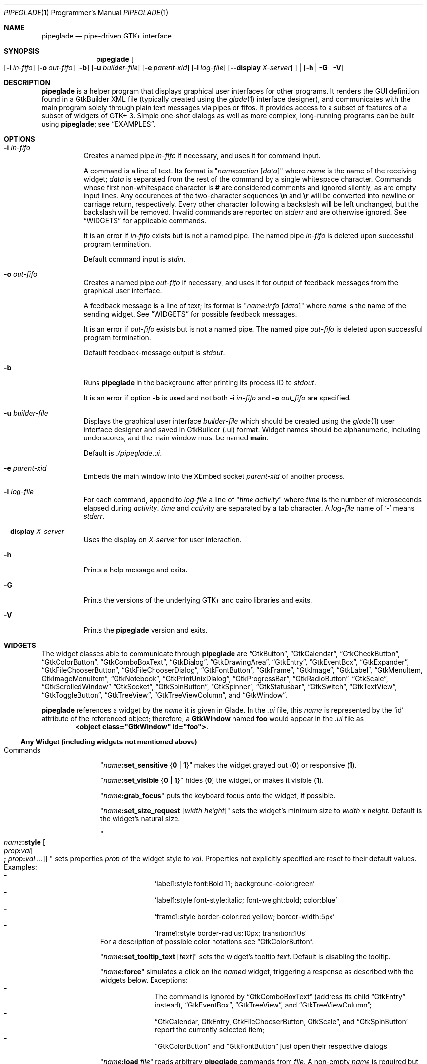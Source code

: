 .\" Copyright (c) 2014-2016 Bert Burgemeister <trebbu@googlemail.com>
.\"
.\" Permission is hereby granted, free of charge, to any person obtaining
.\" a copy of this software and associated documentation files (the
.\" "Software"), to deal in the Software without restriction, including
.\" without limitation the rights to use, copy, modify, merge, publish,
.\" distribute, sublicense, and/or sell copies of the Software, and to
.\" permit persons to whom the Software is furnished to do so, subject to
.\" the following conditions:
.\"
.\" The above copyright notice and this permission notice shall be
.\" included in all copies or substantial portions of the Software.
.\"
.\" THE SOFTWARE IS PROVIDED "AS IS", WITHOUT WARRANTY OF ANY KIND,
.\" EXPRESS OR IMPLIED, INCLUDING BUT NOT LIMITED TO THE WARRANTIES OF
.\" MERCHANTABILITY, FITNESS FOR A PARTICULAR PURPOSE AND
.\" NONINFRINGEMENT. IN NO EVENT SHALL THE AUTHORS OR COPYRIGHT HOLDERS BE
.\" LIABLE FOR ANY CLAIM, DAMAGES OR OTHER LIABILITY, WHETHER IN AN ACTION
.\" OF CONTRACT, TORT OR OTHERWISE, ARISING FROM, OUT OF OR IN CONNECTION
.\" WITH THE SOFTWARE OR THE USE OR OTHER DEALINGS IN THE SOFTWARE.
.\"
.Dd April 24, 2016
.Dt PIPEGLADE 1 PRM
.Os BSD
.Sh NAME
.Nm pipeglade
.Nd pipe-driven GTK+ interface
.Sh SYNOPSIS
.Nm
.Oo
.Op Fl i Ar in-fifo
.Op Fl o Ar out-fifo
.Op Fl b
.Op Fl u Ar builder-file
.Op Fl e Ar parent-xid
.Op Fl l Ar log-file
.Op Fl -display Ar X-server
.Oc |
.Op Fl h | G | V
.Sh DESCRIPTION
.Nm
is a helper program that displays graphical user
interfaces for other programs.
It renders the GUI definition found in a GtkBuilder XML file
(typically created using the
.Xr glade 1
interface designer), and communicates with the main program solely
through plain text messages via pipes or fifos.
It provides access to a subset of features of a subset of widgets of
GTK+ 3.
Simple one-shot dialogs as well as more complex, long-running programs
can be built using
.Nm ;
see
.Sx EXAMPLES .
.Sh OPTIONS
.Bl -tag -width Ds
.It Fl i Ar in-fifo
Creates a named pipe
.Ar in-fifo
if necessary, and uses it for command input.
.Pp
A command is a line of text.
Its format is
.Qq Ar name Ns Cm \&: Ns Ar action Bq Ar data
where
.Ar name
is the name of the receiving widget;
.Ar data
is separated from the rest of the command by a single whitespace
character.
Commands whose first non-whitespace character is
.Cm #
are considered comments and ignored silently, as are empty input lines.
Any occurences of the two-character sequences
.Cm \en
and
.Cm \er
will be converted into newline or carriage return, respectively.
Every other character following a backslash will be left unchanged,
but the backslash will be removed.
Invalid commands are reported on
.Va stderr
and are otherwise ignored.
See
.Sx WIDGETS
for applicable commands.
.Pp
It is an error if
.Ar in-fifo
exists but is not a named pipe.
The named pipe
.Ar in-fifo
is deleted upon successful program termination.
.Pp
Default command input is
.Va stdin .
.It Fl o Ar out-fifo
Creates a named pipe
.Ar out-fifo
if necessary, and uses it for output of feedback messages from the
graphical user interface.
.Pp
A feedback message is a line of text; its format is
.Qq Ar name Ns Cm \&: Ns Ar info Bq Ar data
where
.Ar name
is the name of the sending widget.
See
.Sx WIDGETS
for possible feedback messages.
.Pp
It is an error if
.Ar out-fifo
exists but is not a named pipe.
The named pipe
.Ar out-fifo
is deleted upon successful program termination.
.Pp
Default feedback-message output is
.Va stdout .
.It Fl b
Runs
.Nm
in the background after printing its process ID to
.Va stdout .
.Pp
It is an error if option
.Fl b
is used and not both
.Fl i Ar in-fifo
and
.Fl o Ar out_fifo
are specified.
.It Fl u Ar builder-file
Displays the graphical user interface
.Ar builder-file
which should be created using the
.Xr glade 1
user interface designer and saved in GtkBuilder (.ui) format.
Widget names should be alphanumeric, including underscores, and the
main window must be named
.Cm main .
.Pp
Default is
.Pa ./pipeglade.ui .
.It Fl e Ar parent-xid
Embeds the main window into the XEmbed socket
.Ar parent-xid
of another process.
.It Fl l Ar log-file
For each command, append to
.Ar log-file
a line of
.Qq Ar time activity
where
.Ar time
is the number of microseconds elapsed during
.Ar activity .
.Ar time
and
.Ar activity
are separated by a tab character.
A
.Ar log-file
name of
.Ql -
means
.Va stderr .
.It Fl -display Ar X-server
Uses the display on
.Ar X-server
for user interaction.
.It Fl h
Prints a help message and exits.
.It Fl G
Prints the versions of the underlying GTK+ and cairo libraries and
exits.
.It Fl V
Prints the
.Nm
version and exits.
.El
.Sh WIDGETS
The widget classes able to communicate through
.Nm
are
.Sx GtkButton ,
.Sx GtkCalendar ,
.Sx GtkCheckButton ,
.Sx GtkColorButton ,
.Sx GtkComboBoxText ,
.Sx GtkDialog ,
.Sx GtkDrawingArea ,
.Sx GtkEntry ,
.Sx GtkEventBox ,
.Sx GtkExpander ,
.Sx GtkFileChooserButton ,
.Sx GtkFileChooserDialog ,
.Sx GtkFontButton ,
.Sx GtkFrame ,
.Sx GtkImage ,
.Sx GtkLabel ,
.Sx GtkMenuItem, GtkImageMenuItem ,
.Sx GtkNotebook ,
.Sx GtkPrintUnixDialog ,
.Sx GtkProgressBar ,
.Sx GtkRadioButton ,
.Sx GtkScale ,
.Sx GtkScrolledWindow
.Sx GtkSocket ,
.Sx GtkSpinButton ,
.Sx GtkSpinner ,
.Sx GtkStatusbar ,
.Sx GtkSwitch ,
.Sx GtkTextView ,
.Sx GtkToggleButton ,
.Sx GtkTreeView ,
.Sx GtkTreeViewColumn ,
and
.Sx GtkWindow .
.Pp
.Nm
references a widget by the
.Ar name
it is given in Glade.
In the
.Pa .ui
file, this
.Ar name
is represented by the
.Ql id
attribute of the referenced object; therefore, a
.Cm GtkWindow
named
.Li foo
would appear in the
.Pa .ui
file as
.Dl <object class="GtkWindow" id="foo"> .
.Ss Any Widget (including widgets not mentioned above)
.Bl -tag -width "commands "
.It Commands
.Qq Ar name Ns Cm :set_sensitive Brq Cm 0 | 1
makes the widget grayed out
.Pq Cm 0
or responsive
.Pq Cm 1 .
.Pp
.Qq Ar name Ns Cm :set_visible Brq Cm 0 | 1
hides
.Pq Cm 0
the widget, or makes it visible
.Pq Cm 1 .
.Pp
.Qq Ar name Ns Cm :grab_focus
puts the keyboard focus onto the widget, if possible.
.Pp
.Qq Ar name Ns Cm :set_size_request Bq Ar width height
sets the widget's minimum size to
.Ar width
x
.Ar height .
Default is the widget's natural size.
.Pp
.Qo
.Ar name Ns Cm :style
.Bo Ar prop Ns Cm \&: Ns Ar val Ns Bo Cm \&; Ar prop Ns Cm \&: Ns Ar val ... Bc Bc
.Qc
sets properties
.Ar prop
of the widget style to
.Ar val .
Properties not explicitly specified are reset to their default values.
Examples:
.Bl -dash -offset indent -compact
.It
.Ql label1:style font:Bold 11; background-color:green
.It
.Ql label1:style font-style:italic; font-weight:bold; color:blue
.It
.Ql frame1:style border-color:red yellow; border-width:5px
.It
.Ql frame1:style border-radius:10px; transition:10s
.El
For a description of possible color notations see
.Sx GtkColorButton .
.Pp
.Qq Ar name Ns Cm :set_tooltip_text Bq Ar text
sets the widget's tooltip
.Ar text .
Default is disabling the tooltip.
.Pp
.Qq Ar name Ns Cm :force
simulates a click on the
.Ar name Ns
d widget, triggering a response as described with the widgets below.
Exceptions:
.Bl -dash -offset indent -compact
.It
The command is ignored by
.Sx GtkComboBoxText
(address its child
.Sx GtkEntry
instead),
.Sx GtkEventBox ,
.Sx GtkTreeView ,
and
.Sx GtkTreeViewColumn ;
.It
.Sx GtkCalendar , GtkEntry , GtkFileChooserButton , GtkScale ,
and
.Sx GtkSpinButton
report the currently selected item;
.It
.Sx GtkColorButton
and
.Sx GtkFontButton
just open their respective dialogs.
.El
.Pp
.Qq Ar name Ns Cm :load Ar file
reads arbitrary
.Nm
commands from
.Ar file .
A non-empty
.Ar name
is required but ignored.
.Cm :load
commands may be nested but on attempts to read from the same file, the
inner
.Cm :load
is ignored.
There is also a
.Cm :save
command; see
.Sx GtkTextView
and
.Sx GtkTreeView .
.Pp
.Qq Ar name Ns Cm :main_quit
kills the user interface.
A non-empty
.Ar name
is required but ignored.
.El
.Ss GtkButton
.Bl -tag -width "commands "
.It Commands
.Qq Ar name Ns Cm :set_label Ar string
replaces the button text with
.Ar string .
.It Feedback
.Qq Ar name Ns Cm \&:clicked
.Pp
.Cm GtkButton Ns
s with names ending in
.Cm _ok , _apply , _cancel , _send_text ,
and
.Cm _send_selection
may work differently; see
.Sx GtkDialog , GtkFileChooserDialog ,
and
.Sx GtkTextView
for details.
.El
.Ss GtkCalendar
.Bl -tag -width "commands "
.It Commands
.Qq Ar name Ns Cm :select_date Ar yyyy Ns Cm - Ns Ar mm Ns Cm - Ns Ar dd
selects the date on the calendar.
.Pp
.Qq Ar name Ns Cm :mark_day Ar day
marks
.Ar day Pq 1-31
on the calendar.
.Pp
.Qq Ar name Ns Cm :clear_marks
unmarks all days on the calendar.
.It Feedback
.Qq Ar name Ns Cm \&:clicked Ar yyyy Ns Cm - Ns Ar mm Ns Cm - Ns Ar dd
.Pp
.Qq Ar name Ns Cm \&:doubleclicked Ar yyyy Ns Cm - Ns Ar mm Ns Cm - Ns Ar dd
.El
.Ss GtkCheckButton
.Bl -tag -width "commands "
.It Commands
.Qq Ar name Ns Cm :set_active Brq Cm 0 | 1
switches the check mark off
.Pq Cm 0
or on
.Pq Cm 1 .
.Pp
.Qq Ar name Ns Cm :set_label Ar string
replaces the button text with
.Ar string .
.It Feedback
.Qq Ar name Ns Cm \&:1
if switched on, or
.Qq Ar name Ns Cm \&:0
otherwise.
.El
.Ss GtkColorButton
.Bl -tag -width "commands "
.It Commands
.Qq Ar name Ns Cm :set_color Ar color
preselects the color.
.Ar color
can be
.Bl -dash -offset indent -compact
.It
a standard X11 color name, like
.Ql Dark Sea Green ,
.It
a hexadecimal value in the form
.Cm # Ns Ar rgb , Cm # Ns Ar rrggbb , Cm # Ns Ar rrrgggbbb ,
or
.Cm # Ns Ar rrrrggggbbbb ,
.It
an RGB color in the form
.Cm rgb( Ns Ar red Ns Cm \&, Ns Ar green Ns Cm \&, Ns Ar blue Ns Cm \&) ,
or
.It
an RGBA color in the form
.Cm rgba( Ns Ar red Ns Cm \&, Ns Ar green Ns Cm \&, Ns
.Ar blue Ns Cm \&, Ns Ar alpha Ns Cm \&) .
.El
.It Feedback
.Qq Ar name Ns Cm \&:color Cm rgb( Ns Ar red Ns Cm \&, Ns Ar green Ns Cm \&, Ns Ar blue Ns Cm \&)
or
.Qq Ar name Ns Cm \&:color Cm rgba( Ns Ar red Ns Cm \&, Ns Ar green Ns Cm \&, Ns Ar blue Ns Cm \&, Ns Ar alpha Ns Cm \&) .
.Ar red , green ,
and
.Ar blue
lie between 0 and 255, and
.Ar alpha
between 0 and 1.
.El
.Ss GtkComboBoxText
The
.Cm GtkComboBoxText
should contain a
.Cm GtkEntry .
.Bl -tag -width "commands "
.It Commands
.Qq Ar name Ns Cm :prepend_text Ar string
and
.Qq Ar name Ns Cm :append_text Ar string
prepend/append a new selectable item marked
.Ar string .
.Pp
.Qq Ar name Ns Cm :insert_text Ar position string
inserts item
.Ar string
at
.Ar position .
.Pp
.Qq Ar name Ns Cm :remove Ar position
removes the item at
.Ar position .
.It Feedback
.Qq Ar entry_name Ns Cm \&:text Ar text ,
.Ar entry_name
being the name of the child
.Cm GtkEntry .
.El
.Ss GtkDialog
A
.Cm GtkDialog
that is named
.Ar foo
will be invoked by a
.Sx GtkMenuItem
or a
.Sx GtkImageMenuItem
that is named
.Ar foo Ns Cm _invoke .
.Pp
The
.Cm GtkDialog
should have a
.Sq Cancel
.Sx GtkButton
named
.Ar foo Ns Cm _cancel
.Po Cm main_cancel
if the dialog is the sole window of the GUI and therefore named
.Cm main
.Pc .
.Pp
If the
.Cm GtkDialog
has an
.Sq Ok
.Sx GtkButton
named
.Ar foo Ns Cm _ok ,
it will take care of hiding the dialog window.
.Bl -tag -width "commands "
.It Commands
.Qq Ar name Ns Cm :set_title Ar string
replaces the text in the title bar with
.Ar string .
.Pp
.Qq Ar name Ns Cm :resize Bq Ar width height
changes the size of the dialog window to
.Ar width
x
.Ar height
pixels if specified, or to the default size.
.Pp
.Qq Ar name Ns Cm :move Ar x y
moves the dialog window to position
.Ar x , y .
.Pp
.Qq Ar name Ns Cm :fullscreen
and
.Qq Ar name Ns Cm :unfullscreen
switch fullscreen mode on and off.
.It Feedback
.Qq Ar name Ns Cm \&:closed
if the
.Cm GtkDialog
window was closed by the window manager.
.El
.Ss GtkDrawingArea
Most drawing commands expect an
.Ar id
parameter (an arbitrary non-negative integer) which can be used to
reference the command for later removal.
.Pp
All coordinates refer to a left-handed coordinate system with its
origin in the upper-left corner.
.Bl -tag -width "commands "
.It Commands
.Qq Ar name Ns Cm :arc Ar id x y radius angle1 angle2
adds a circular arc to the current path.
The arc is centered at
.Pq Ar x , y
and proceeds clockwise from
.Ar angle1
to
.Ar angle2
.Po
in degrees
.Pc .
.Pp
.Qq Ar name Ns Cm :arc_negative Ar id x y radius angle1 angle2
adds a circular arc to the current path.
The arc is centered at
.Pq Ar x , y
and proceeds counterclockwise from
.Ar angle1
to
.Ar angle2
.Po
in degrees
.Pc .
.Pp
.Qq Ar name Ns Cm :close_path Ar id
adds a line segment from the current point to the point most recently
passed to
.Ar name Ns Cm :move_to
or
.Ar name Ns Cm :rel_move_to .
.Pp
.Qq Ar name Ns Cm :curve_to Ar id x1 y1 x2 y2 x3 y3
adds a cubic Bezier spline from the current point to
.Pq Ar x3 , y3 ,
using
.Pq Ar x1 , y1
and
.Pq Ar x2 , y2
as control points.
If there is no current point, the curve will start at
.Pq Ar x1 , y1 .
.Pp
.Qq Ar name Ns Cm :fill Ar id
fills the current path and clears it.
.Pp
.Qq Ar name Ns Cm :fill_preserve Ar id
fills the current path without clearing it.
.Pp
.Qq Ar name Ns Cm :line_to Ar id x y
adds a line from the current point to
.Pq Ar x , y ,
or creates a new current point at
.Pq Ar x , y .
.Pp
.Qq Ar name Ns Cm :move_to Ar id x y
sets the current point to
.Pq Ar x , y .
.Pp
.Qq Ar name Ns Cm :rectangle Ar id x y width height
adds a rectangle to the current path.
The top left corner is at
.Pq Ar x , y .
.Pp
.Qq Ar name Ns Cm :refresh
redraws the
.Cm GtkDrawingArea
.Ar name .
.Pp
.Qq Ar name Ns Cm :rel_curve_to Ar id dx1 dy1 dx2 dy2 dx3 dy3
adds a cubic Bezier spline from the current point to
.Pq Ar dx3 , dy3 ,
using
.Pq Ar dx1 , dy1
and
.Pq Ar dx2 , dy2
as control points.
All coordinates are offsets relative to the current point.
.Pp
.Qq Ar name Ns Cm :rel_line_to Ar id dx dy
adds a line from the current point to a point offset from there by
.Pq Ar dx , dy .
.Pp
.Qo Ar name Ns Cm :rel_move_for Ar id Brq Cm c | e | n | ne | nw | s | se | sw | w
.Ar text
.Qc
moves the current point such that
.Qq Ar name Ns Cm :show_text Ar id text
will place the specified reference point of
.Ar text
on the original current point.
.Pp
.Qq Ar name Ns Cm :rel_move_to Ar id dx dy
moves the current point by
.Pq Ar dx , dy .
.Pp
.Qq Ar name Ns Cm :remove Ar id
removes the elements with
.Ar id
from the
.Cm GtkDrawingArea Ar name .
.Pp
.Qq Ar name Ns Cm :set_dash Ar id l
sets the dash pattern to
.Ar l
on,
.Ar l
off.
.Pp
.Qq Ar name Ns Cm :set_dash Ar id l1on l1off l2on l2off ...
resets the dash pattern to a line with arbitrary on/off portions.
.Pp
.Qq Ar name Ns Cm :set_dash Ar id
resets the dash pattern to a solid line.
.Pp
.Qo Ar name Ns Cm :set_font_family Ar id Brq Cm normal | italic | oblique
.Brq Cm normal | bold
.Bq Cm family
.Qc
sets the font face for subsequent calls of
.Ar name Ns Cm :show_text .
.Pp
.Qq Ar name Ns Cm :set_font_size Ar id size
sets the font size for subsequent calls of
.Ar name Ns Cm :show_text .
.Pp
.Qq Ar name Ns Cm :set_line_cap Ar id Brq Cm butt | round | square
sets the line cap style.
.Pp
.Qq Ar name Ns Cm :set_line_join Ar id Brq Cm miter | round | bevel
sets the line junction style.
.Pp
.Qq Ar name Ns Cm :set_line_width Ar id width
sets the line width.
.Pp
.Qq Ar name Ns Cm :set_source_rgba Ar id color
sets the color.
.Ar color
is in the format used with
.Sx GtkColorButton .
.Pp
.Qq Ar name Ns Cm :show_text Ar id text
writes
.Ar text ,
beginning at the current point.
.Pp
.Qq Ar name Ns Cm :stroke Ar id
strokes the current path and clears it.
.Pp
.Qq Ar name Ns Cm :stroke_preserve Ar id
strokes the current path without clearing it.
.It Feedback
none
.El
.Ss GtkEntry
.Bl -tag -width "commands "
.It Commands
.Qq Ar name Ns Cm :set_text Ar string
replaces the user-editable text with
.Ar string .
.Pp
.Qq Ar name Ns Cm :set_placeholder_text Ar string
sets the
.Ar string
that is displayed when the entry is empty and unfocused.
.It Feedback
.Qq Ar name Ns Cm \&:text Ar text ,
once for each change of
.Ar text .
.El
.Ss GtkEventBox
.Ar x , y
are mouse pointer coordinates relative to the
.Cm GtkEventBox .
.Bl -tag -width "commands "
.It Commands
none
.It Feedback
.Qq Ar name Ns Cm \&:button_press Ar b x y ,
.Qq Ar name Ns Cm \&:button_release Ar b x y
where
.Ar b
is the mouse button (normally 1, 2, or 3 for the left, middle, and
right button; others may exist).
.Pp
.Qq Ar name Ns Cm \&:motion Ar x y
is reported repeatedly while the mouse is being moved with a button
pressed.
.Pp
.Qq Ar name Ns Cm \&:key_press Ar key ,
.Ar key
being the key's name
.Po e.g.
.Ql Control_L ,
.Ql Tab ,
.Ql a
.Pc .
.El
.Ss GtkExpander
.Bl -tag -width "commands "
.It Commands
.Qq Ar name Ns Cm :set_label Ar string
replaces the expander label text with
.Ar string .
.Pp
.Qq Ar name Ns Cm :set_expanded Brq Cm 0 |  1
hides
.Pq Cm 0
the child widget, or makes it visible
.Pq Cm 1 .
.It Feedback
none
.El
.Ss GtkFileChooserButton
.Bl -tag -width "commands "
.It Commands
.Qq Ar name Ns Cm :set_filename Ar path
preselects
.Ar path
to the extent it exists.
.It Feedback
.Qq Ar name Ns Cm \&:file Ar pathname
if the selection has changed.
.El
.Ss GtkFileChooserDialog
A
.Cm GtkFileChooserDialog
that is named
.Ar foo
will be invoked by a
.Sx GtkMenuItem
or a
.Sx GtkImageMenuItem
that is named
.Ar foo Ns Cm _invoke .
.Pp
The
.Cm GtkFileChooserDialog
should have an
.Sq OK
.Sx GtkButton
named
.Ar foo Ns Cm _ok
.Po Cm main_ok
if the dialog is the sole window of the GUI and therefore named
.Cm main
.Pc .
.Pp
The
.Cm GtkFileChooserDialog
may have a
.Sq Cancel
.Sx GtkButton
named
.Ar foo Ns Cm _cancel
.Po Cm main_cancel
if the dialog is the sole window of the GUI and therefore named
.Cm main
.Pc .
.Pp
The
.Cm GtkFileChooserDialog
may have an
.Sq Apply
.Sx GtkButton
named
.Ar foo Ns Cm _apply
.Po Cm main_apply
if the dialog is the sole window of the GUI and therefore named
.Cm main
.Pc .
.Bl -tag -width "commands "
.It Commands
.Qq Ar name Ns Cm :set_filename Ar path
preselects
.Ar path
to the extent it exists.
.Pp
.Qq Ar name Ns Cm :set_current_name Ar string
makes
.Ar string
the suggested filename, which may not yet exist.
.Ar string
should either resemble an absolute path, or the
.Ar directory
must be set separately by
.Ar name Ns Cm :set_filename Ar directory .
.Pp
.Qq Ar name Ns Cm :set_title Ar string
replaces the text in the title bar with
.Ar string .
.Pp
.Qq Ar name Ns Cm :resize Bq Ar width height
changes the size of the dialog window to
.Ar width
x
.Ar height
pixels if specified, or to the default size.
.Pp
.Qq Ar name Ns Cm :move Ar x y
moves the dialog window to position
.Ar x , y .
.Pp
.Qq Ar name Ns Cm :fullscreen
and
.Qq Ar name Ns Cm :unfullscreen
switch fullscreen mode on and off.
.It Feedback
.Qq Ar name Ns Cm :file Ar pathname
and/or
.Qq Ar name Ns Cm :folder Ar pathname
.Pp
.Qq Ar name Ns Cm \&:closed
if the
.Cm GtkFileChooserDialog
window was closed by the window manager.
.El
.Ss GtkFontButton
.Bl -tag -width "commands "
.It Commands
.Qq Ar name Ns Cm :set_font_name Ar fontname
preselects the font.
.It Feedback
.Qq Ar name Ns Cm \&:font Ar fontname
.El
.Ss GtkFrame
.Bl -tag -width "commands "
.It Commands
.Qq Ar name Ns Cm :set_label Ar text
replaces the frame label text with
.Ar string .
.It Feedback
none
.El
.Ss GtkImage
.Bl -tag -width "commands "
.It Commands
.Qq Ar name Ns Cm :set_from_icon_name Ar icon-name
replaces the image with one of the standard icons.
.Pp
.Qq Ar name Ns Cm :set_from_file Ar path
replaces the image by the one found at
.Ar path Ns .
.It Feedback
none
.El
.Ss GtkLabel
.Bl -tag -width "commands "
.It Commands
.Qq Ar name Ns Cm :set_text Ar string
replaces the label text with
.Ar string .
.It Feedback
none
.El
.Ss GtkMenuItem, GtkImageMenuItem
.Bl -tag -width "commands "
.It Commands
none
.It Feedback
A
.Cm GtkMenuItem
or
.Cm GtkImageMenuItem
with the name
.Ar foo Ns Cm _invoke
will invoke the
.Sx GtkDialog
or
.Sx GtkFileChooserDialog
named
.Ar foo
if it exists.
If there isn't any dialog attached to the
.Cm GtkMenuItem ,
it reports
.Qq Ar name Ns Cm \&:active Ar label .
.El
.Ss GtkNotebook
.Bl -tag -width "commands "
.It Commands
.Qq Ar name Ns Cm :set_current_page Ar n
switches to zero-based page number
.Ar n .
.It Feedback
none
.El
.Ss GtkPrintUnixDialog
.Bl -tag -width "commands "
.It Commands
.Qq Ar name Ns Cm :print Ar file.ps
opens the print dialog.
Pressing the
.Ql Print
button sends
.Ar file.ps
to the printer the user selected in the dialog.
.It Feedback
.Qq Ar name Ns Cm \&:closed
if the
.Cm GtkPrintUnixDialog
window was closed by the window manager.
.El
.Ss GtkProgressBar
.Bl -tag -width "commands "
.It Commands
.Qq Ar name Ns Cm :set_fraction Ar x
moves the progress bar to
.Ar x
.Pq between 0 and 1 .
.Pp
.Qq Ar name Ns Cm :set_text Bq Ar string
replaces the text of the progress bar with
.Ar string .
Default is the progress percentage.
.It Feedback
none
.El
.Ss GtkRadioButton
.Bl -tag -width "commands "
.It Commands
.Qq Ar name Ns Cm :set_active 1
switches the button on.
All other buttons of the same group will go off automatically.
.Pp
.Qq Ar name Ns Cm :set_label Ar string
replaces the button text with
.Ar string .
.It Feedback
.Qq Ar name Ns Cm \&:1
if switched on, or
.Qq Ar name Ns Cm \&:0
otherwise.
.El
.Ss GtkScale
.Bl -tag -width "commands "
.It Commands
.Qq Ar name Ns Cm :set_value Ar x
moves the slider to value
.Ar x .
.It Feedback
.Qq Ar name Ns Cm \&:value Ar floating_point_text
.El
.Ss GtkScrolledWindow
.Bl -tag -width "commands "
.It Commands
.Qq Ar name Ns Cm :hscroll Ar position
and
.Qq Ar name Ns Cm :vscroll Ar position
scroll
.Ar position
to the left or top edge of the
.Cm GtkScrolledWindow ,
respectively.
.Pp
.Qq Ar name Ns Cm :hscroll_to_range Ar pos_0 pos_1
and
.Qq Ar name Ns Cm :vscroll_to_range Ar pos_0 pos_1
scroll, if necessary, the range between
.Ar pos_0
and
.Ar pos_1
into the
.Cm GtkScrolledWindow .
If the range is greater than the window, the initial part of the range
will be visible.
.It Feedback
none
.El
.Ss GtkSocket
.Cm GtkSocket
may be unsupported by Glade, but its definition can be inserted
manually into the GtkBuilder
.Pq Pa .ui
file:
.Bd -literal -offset indent
<child>
  <object class="GtkSocket" id="socket1">
    <property name="visible">True</property>
    <property name="can_focus">True</property>
  </object>
  <packing>
    <property name="expand">True</property>
    <property name="fill">True</property>
    <property name="position">1</property>
  </packing>
</child>
.Ed
.Bl -tag -width "commands "
.It Commands
.Qq Ar name Ns Cm :id
requests a feedback message containing the socket
.Ar xid .
.It Feedback
.Qq Ar name Ns Cm :id Ar xid
can be used by another process to XEmbed its widgets into the
.Cm GtkSocket .
.Pp
.Qq Ar name Ns Cm :plug-added ,
.Qo
.Ar name Ns
.Cm :plug-removed
.Qc .
Notification that the other process has inserted its widgets into or
removed them from the
.Cm GtkSocket .
.El
.Ss GtkSpinButton
.Bl -tag -width "commands "
.It Commands
.Qq Ar name Ns Cm :set_text Ar string
sets the selected value to
.Ar string .
.It Feedback
.Qq Ar name Ns Cm \&:text Ar text
.El
.Ss GtkSpinner
.Bl -tag -width "commands "
.It Commands
.Qq Ar name Ns Cm :start
and
.Qq Ar name Ns Cm :stop
start and stop the spinner.
.It Feedback
none
.El
.Ss GtkStatusbar
The context
.Ar id
parameter is an arbitrary non-whitespace string.
.Bl -tag -width "commands "
.It Commands
.Qq Ar name Ns Cm :push_id Ar id string ,
.Qq Ar name Ns Cm :push Ar string
associate
.Ar string
with context id
.Ar id
or
.Ql 0 ,
respectively, and display it in the statusbar.
.Pp
.Qq Ar name Ns Cm :pop_id Ar id ,
.Qq Ar name Ns Cm :pop
remove the latest entry associated with context id
.Ar id
or
.Ql 0 ,
respectively, from the statusbar.
.Pp
.Qq Ar name Ns Cm :remove_all_id Ar id ,
.Qq Ar name Ns Cm :remove_all
remove the entries associated with context id
.Ar id
or
.Ql 0 ,
respectively, from the statusbar.
.It Feedback
none
.El
.Ss GtkSwitch
.Bl -tag -width "commands "
.It Commands
.Qq Ar name Ns Cm :set_active Brq Cm 0 | 1
turns the switch off
.Pq Cm 0
or on
.Pq Cm 1 .
.It Feedback
.Qq Ar name Ns Cm \&:1
if switched on, or
.Qq Ar name Ns Cm \&:0
otherwise.
.El
.Ss GtkTextView
There should be a dedicated
.Sx GtkButton
for sending (parts of) the text.
If the name of the
.Cm GtkTextView
is
.Ar foo ,
a
.Sx GtkButton
named
.Ar foo Ns Cm _send_text
will send the content of the
.Cm GtkTextView ;
a
.Sx GtkButton
named
.Ar foo Ns Cm _send_selection
will send the highlighted part the
.Cm GtkTextView .
.Bl -tag -width "commands "
.It Commands
.Qq Ar name Ns Cm :set_text Ar string
replaces the user-editable text with (potentially empty)
.Ar string Ns .
.Pp
.Qq Ar name Ns Cm :delete
deletes the text.
.Pp
.Qq Ar name Ns Cm :insert_at_cursor Ar string
inserts
.Ar string
at cursor position.
.Pp
.Qq Ar name Ns Cm :place_cursor Brq Ar position | Cm end
places the text cursor at
.Ar position
or at the end of the text.
.Pp
.Qq Ar name Ns Cm :place_cursor_at_line Ar line
places the text cursor at the beginning of
.Ar line .
.Pp
.Qq Ar name Ns Cm :scroll_to_cursor
scrolls to the cursor position if necessary.
.Pp
.Qq Ar name Ns Cm :save Ar file
stores in
.Ar file
a
.Nm
command containing the text.
.It Feedback
.Qq Ar button_name Ns Cm :text Ar text ,
.Ar button_name
being the name of the
.Sx GtkButton .
Line endings in
.Ar text
are replaced by
.Cm \en ,
and backslashes are replaced by
.Cm \e\e .
.El
.Ss GtkToggleButton
.Bl -tag -width "commands "
.It Commands
.Qq Ar name Ns Cm :set_active Brq Cm 0 | 1
switches the button off
.Pq Cm 0
or on
.Pq Cm 1 .
.Pp
.Qq Ar name Ns Cm :set_label Ar string
replaces the button text with
.Ar string .
.It Feedback
.Qq Ar name Ns Cm \&:1
if switched on, or
.Qq Ar name Ns Cm \&:0
otherwise.
.El
.Ss GtkTreeView
.Nm
can deal with columns of type
.Cm gboolean , gint , guint , glong , gulong , gint64 , guint64 , gfloat , gdouble ,
and
.Cm gchararray .
.Pp
.Ar row
and
.Ar column
refer to the underlying model
.Cm ( GtkListStore
or
.Cm GtkTreeStore ) .
.Ar row
is a sequence of one or more colon-separated integers, e.g.
.Ql 3
or
.Ql 0:0:1 .
.Bl -tag -width "commands "
.It Commands
.Qq Ar name Ns Cm :set Ar row column data
replaces the content at
.Pq Ar row , column
with
.Ar data
(which should be compatible with the type of
.Ar column ) .
If necessary, new tree nodes are created to obtain the minimal tree
structure needed to support
.Ar row .
.Pp
.Qq Ar name Ns Cm :insert_row Brq Ar row Bo Cm as_child Bc | Cm end
inserts a new, empty row; either as a sibling of
.Ar row
at position
.Ar row ,
or as a child of
.Ar row ,
or at the end of the list, respectively.
.Pp
.Qq Ar name Ns Cm :move_row Ar origin Brq Ar destination | Cm end
moves the row at
.Ar origin
within its current level to
.Ar destination
or to the end.
.Pp
.Qq Ar name Ns Cm :remove_row Ar row
removes the row at position
.Ar row .
.Pp
.Qq Ar name Ns Cm :clear
removes all rows.
.Pp
.Qq Ar name Ns Cm :expand Ar row
expands one level of the subtree below
.Ar row .
.Pp
.Qq Ar name Ns Cm :expand_all Bq Ar row
expands the subtree below
.Ar row ,
or the whole tree.
.Pp
.Qq Ar name Ns Cm :collapse Bq Ar row
collapses the subtree below
.Ar row ,
or the whole tree.
.Pp
.Qq Ar name Ns Cm :set_cursor Bq Ar row
sets the cursor to
.Ar row ,
or unsets it.
.Pp
.Qq Ar name Ns Cm :scroll Ar row column
scrolls the cell at
.Pq Ar row , column
into view.
.Pp
.Qq Ar name Ns Cm :save Ar file
stores the content of the underlying model as a sequence of
.Nm
commands into
.Ar file .
.It Feedback
.Qq Ar name Ns Cm \&:clicked
.Pp
.Qq Ar name Ns Cm \&: Ns Ar column_type row column value ,
one message per cell in the underlying model for each selected row; or
.Pp
.Qq Ar name Ns Cm \&: Ns Ar column_type row column new_value ,
if the cell at
.Pq Ar row , column
has been edited.
.El
.Ss GtkTreeViewColumn
.Bl -tag -width "commands "
.It Commands
none
.It Feedback
.Qq Ar name Ns Cm \&:clicked
.El
.Ss GtkWindow
.Bl -tag -width "commands "
.It Commands
.Qq Ar name Ns Cm :set_title Ar string
replaces the text in the title bar with
.Ar string .
.Pp
.Qq Ar name Ns Cm :resize Bq Ar width height
changes the window size to
.Ar width
x
.Ar height
pixels if specified, or to the default size.
.Pp
.Qq Ar name Ns Cm :move Ar x y
moves the window to position
.Ar x , y .
.Pp
.Qq Ar name Ns Cm :fullscreen
and
.Qq Ar name Ns Cm :unfullscreen
switch fullscreen mode on and off.
.It Feedback
.Qq Ar name Ns Cm \&:closed
if the
.Cm GtkWindow
was closed by the window manager.
.El
.Sh EXIT STATUS
.Ex -std
.Sh EXAMPLES
.Ss Discovering Pipeglade Interactively
Suppose the interface in
.Pa ./pipeglade.ui
has a
.Sx GtkLabel Ql label1
and a
.Sx GtkButton Ql button1 .
After invoking
.Pp
.Dl pipeglade
.Pp
and clicking the
.Sx GtkButton , Ql button1:clicked
will be reported on the terminal.
Typing
.Pp
.Dl label1:set_text Button Label
.Pp
will change the text shown on the label into
.Ql Button Label .
.Ss One-Shot File Dialog
Suppose the interface in
.Pa ./simple_open.ui
contains a
.Sx GtkFileChooserDialog
with an
.Sq OK
.Sx GtkButton
named
.Ql main_ok .
Invoking
.Pp
.Dl pipeglade -u simple_open.ui
.Pp
will open the dialog; pressing
.Sq OK
will close it after sending the selected filename to
.Va stdout .
.Ss One-Shot User Notification
If the interface in
.Pa ./simple_dialog.ui
contains a
.Sx GtkLabel Ql label1 ,
then
.Bd -literal -offset indent
pipeglade -u simple_dialog.ui <<< \e
    "label1:set_text NOW READ THIS!"
.Ed
will set the label text accordingly and wait for user input.
.Ss Continuous Input
The following shell command displays a running clock:
.Bd -literal -offset indent
while true; do
    echo "label1:set_text `date`";
    sleep 1;
done | pipeglade -u simple_dialog.ui
.Ed
.Ss Continuous Input and Output
The following shell script fragment sets up
.Nm
for continuous communication with another program,
.Pa main_prog :
.Bd -literal -offset indent
pipeglade -i in.fifo -o out.fifo &
# wait for in.fifo and out.fifo to appear
while test ! \e( -e in.fifo -a -e out.fifo \e); do :; done
main_prog <out.fifo >in.fifo
.Ed
.Sh SEE ALSO
.Xr dialog 1 ,
.Xr glade 1 ,
.Xr gxmessage 1 ,
.Xr kdialog 1 ,
.Xr whiptail 1 ,
.Xr xmessage 1 ,
.Xr zenity 1
.Sh AUTHOR
.Nm
was written by
.An Bert Burgemeister
.Aq Mt trebbu@googlemail.com .
.Sh BUGS
Due to what appears to be a bug in cairo v1.14.0,
.Nm
used with this library version occasionally crashes on
.Cm GtkDrawingArea
commands.
